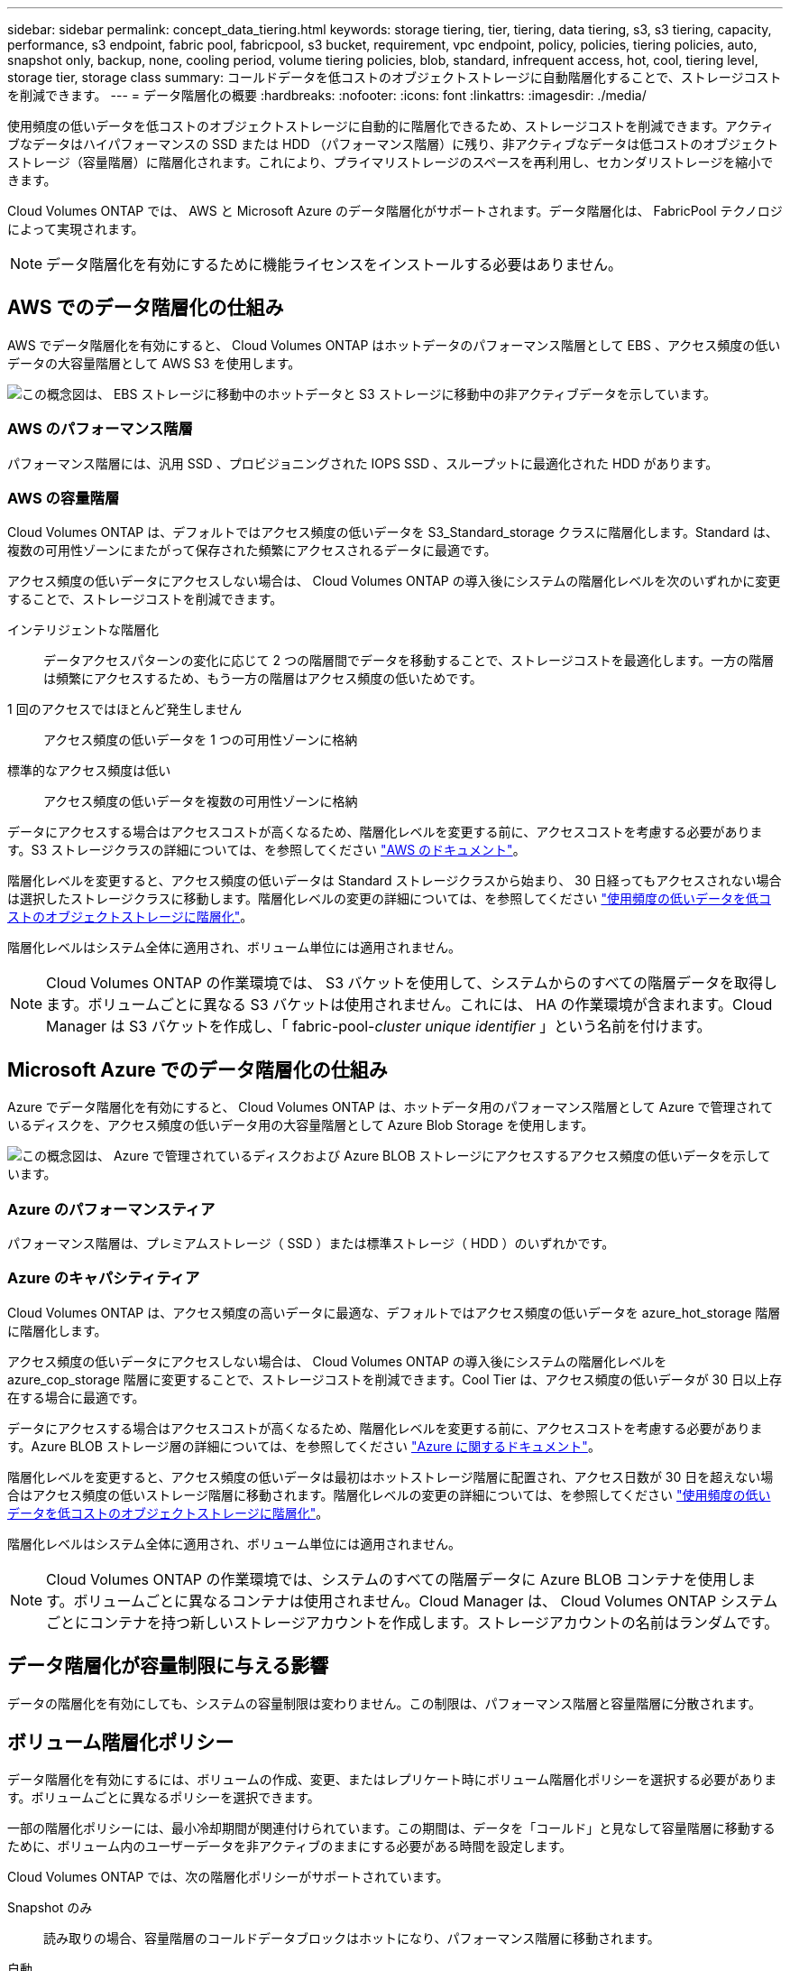 ---
sidebar: sidebar 
permalink: concept_data_tiering.html 
keywords: storage tiering, tier, tiering, data tiering, s3, s3 tiering, capacity, performance, s3 endpoint, fabric pool, fabricpool, s3 bucket, requirement, vpc endpoint, policy, policies, tiering policies, auto, snapshot only, backup, none, cooling period, volume tiering policies, blob, standard, infrequent access, hot, cool, tiering level, storage tier, storage class 
summary: コールドデータを低コストのオブジェクトストレージに自動階層化することで、ストレージコストを削減できます。 
---
= データ階層化の概要
:hardbreaks:
:nofooter: 
:icons: font
:linkattrs: 
:imagesdir: ./media/


[role="lead"]
使用頻度の低いデータを低コストのオブジェクトストレージに自動的に階層化できるため、ストレージコストを削減できます。アクティブなデータはハイパフォーマンスの SSD または HDD （パフォーマンス階層）に残り、非アクティブなデータは低コストのオブジェクトストレージ（容量階層）に階層化されます。これにより、プライマリストレージのスペースを再利用し、セカンダリストレージを縮小できます。

Cloud Volumes ONTAP では、 AWS と Microsoft Azure のデータ階層化がサポートされます。データ階層化は、 FabricPool テクノロジによって実現されます。


NOTE: データ階層化を有効にするために機能ライセンスをインストールする必要はありません。



== AWS でのデータ階層化の仕組み

AWS でデータ階層化を有効にすると、 Cloud Volumes ONTAP はホットデータのパフォーマンス階層として EBS 、アクセス頻度の低いデータの大容量階層として AWS S3 を使用します。

image:diagram_storage_tiering.png["この概念図は、 EBS ストレージに移動中のホットデータと S3 ストレージに移動中の非アクティブデータを示しています。"]



=== AWS のパフォーマンス階層

パフォーマンス階層には、汎用 SSD 、プロビジョニングされた IOPS SSD 、スループットに最適化された HDD があります。



=== AWS の容量階層

Cloud Volumes ONTAP は、デフォルトではアクセス頻度の低いデータを S3_Standard_storage クラスに階層化します。Standard は、複数の可用性ゾーンにまたがって保存された頻繁にアクセスされるデータに最適です。

アクセス頻度の低いデータにアクセスしない場合は、 Cloud Volumes ONTAP の導入後にシステムの階層化レベルを次のいずれかに変更することで、ストレージコストを削減できます。

インテリジェントな階層化:: データアクセスパターンの変化に応じて 2 つの階層間でデータを移動することで、ストレージコストを最適化します。一方の階層は頻繁にアクセスするため、もう一方の階層はアクセス頻度の低いためです。
1 回のアクセスではほとんど発生しません:: アクセス頻度の低いデータを 1 つの可用性ゾーンに格納
標準的なアクセス頻度は低い:: アクセス頻度の低いデータを複数の可用性ゾーンに格納


データにアクセスする場合はアクセスコストが高くなるため、階層化レベルを変更する前に、アクセスコストを考慮する必要があります。S3 ストレージクラスの詳細については、を参照してください https://aws.amazon.com/s3/storage-classes["AWS のドキュメント"^]。

階層化レベルを変更すると、アクセス頻度の低いデータは Standard ストレージクラスから始まり、 30 日経ってもアクセスされない場合は選択したストレージクラスに移動します。階層化レベルの変更の詳細については、を参照してください link:task_tiering.html["使用頻度の低いデータを低コストのオブジェクトストレージに階層化"]。

階層化レベルはシステム全体に適用され、ボリューム単位には適用されません。


NOTE: Cloud Volumes ONTAP の作業環境では、 S3 バケットを使用して、システムからのすべての階層データを取得します。ボリュームごとに異なる S3 バケットは使用されません。これには、 HA の作業環境が含まれます。Cloud Manager は S3 バケットを作成し、「 fabric-pool-_cluster unique identifier_ 」という名前を付けます。



== Microsoft Azure でのデータ階層化の仕組み

Azure でデータ階層化を有効にすると、 Cloud Volumes ONTAP は、ホットデータ用のパフォーマンス階層として Azure で管理されているディスクを、アクセス頻度の低いデータ用の大容量階層として Azure Blob Storage を使用します。

image:diagram_storage_tiering_azure.png["この概念図は、 Azure で管理されているディスクおよび Azure BLOB ストレージにアクセスするアクセス頻度の低いデータを示しています。"]



=== Azure のパフォーマンスティア

パフォーマンス階層は、プレミアムストレージ（ SSD ）または標準ストレージ（ HDD ）のいずれかです。



=== Azure のキャパシティティア

Cloud Volumes ONTAP は、アクセス頻度の高いデータに最適な、デフォルトではアクセス頻度の低いデータを azure_hot_storage 階層に階層化します。

アクセス頻度の低いデータにアクセスしない場合は、 Cloud Volumes ONTAP の導入後にシステムの階層化レベルを azure_cop_storage 階層に変更することで、ストレージコストを削減できます。Cool Tier は、アクセス頻度の低いデータが 30 日以上存在する場合に最適です。

データにアクセスする場合はアクセスコストが高くなるため、階層化レベルを変更する前に、アクセスコストを考慮する必要があります。Azure BLOB ストレージ層の詳細については、を参照してください https://docs.microsoft.com/en-us/azure/storage/blobs/storage-blob-storage-tiers["Azure に関するドキュメント"^]。

階層化レベルを変更すると、アクセス頻度の低いデータは最初はホットストレージ階層に配置され、アクセス日数が 30 日を超えない場合はアクセス頻度の低いストレージ階層に移動されます。階層化レベルの変更の詳細については、を参照してください link:task_tiering.html["使用頻度の低いデータを低コストのオブジェクトストレージに階層化"]。

階層化レベルはシステム全体に適用され、ボリューム単位には適用されません。


NOTE: Cloud Volumes ONTAP の作業環境では、システムのすべての階層データに Azure BLOB コンテナを使用します。ボリュームごとに異なるコンテナは使用されません。Cloud Manager は、 Cloud Volumes ONTAP システムごとにコンテナを持つ新しいストレージアカウントを作成します。ストレージアカウントの名前はランダムです。



== データ階層化が容量制限に与える影響

データの階層化を有効にしても、システムの容量制限は変わりません。この制限は、パフォーマンス階層と容量階層に分散されます。



== ボリューム階層化ポリシー

データ階層化を有効にするには、ボリュームの作成、変更、またはレプリケート時にボリューム階層化ポリシーを選択する必要があります。ボリュームごとに異なるポリシーを選択できます。

一部の階層化ポリシーには、最小冷却期間が関連付けられています。この期間は、データを「コールド」と見なして容量階層に移動するために、ボリューム内のユーザーデータを非アクティブのままにする必要がある時間を設定します。

Cloud Volumes ONTAP では、次の階層化ポリシーがサポートされています。

Snapshot のみ::
+
--
読み取りの場合、容量階層のコールドデータブロックはホットになり、パフォーマンス階層に移動されます。

--
自動::
+
--
このポリシーは、 Cloud Volumes ONTAP 9.4 以降でサポートされます。

ランダム読み取りで読み取りを行うと、容量階層のコールドデータブロックがホットになり、パフォーマンス階層に移動します。インデックススキャンやアンチウイルススキャンに関連するようなシーケンシャルリードで読み取られた場合、コールドデータブロックはコールド状態を維持し、パフォーマンス階層には移動しません。

--
バックアップ:: ディザスタリカバリまたは長期保存のためにボリュームをレプリケートする場合、デスティネーションボリュームのデータは容量階層で始まります。デスティネーションボリュームをアクティブにすると、データは読み取られた時点でパフォーマンス階層に徐々に移動します。
なし:: ボリュームのデータをパフォーマンス階層に保持し、容量階層に移動できないようにします。




== データ階層化の設定

手順およびサポートされている構成の一覧については、を参照してください link:task_tiering.html["使用頻度の低いデータを低コストのオブジェクトストレージに階層化"]。
